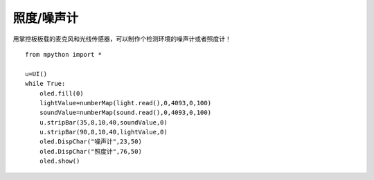 照度/噪声计
==========

用掌控板板载的麦克风和光线传感器，可以制作个检测环境的噪声计或者照度计！

::

    from mpython import *

    u=UI()
    while True:
        oled.fill(0)
        lightValue=numberMap(light.read(),0,4093,0,100)
        soundValue=numberMap(sound.read(),0,4093,0,100)
        u.stripBar(35,8,10,40,soundValue,0)
        u.stripBar(90,8,10,40,lightValue,0)
        oled.DispChar("噪声计",23,50)
        oled.DispChar("照度计",76,50)
        oled.show()

.. image:: /images/classic/soundlight.jpg
    :scale: 27%
    :align: left